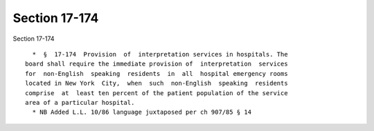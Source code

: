 Section 17-174
==============

Section 17-174 ::    
        
     
        *  §  17-174  Provision  of  interpretation services in hospitals. The
      board shall require the immediate provision of  interpretation  services
      for  non-English  speaking  residents  in  all  hospital emergency rooms
      located in New York  City,  when  such  non-English  speaking  residents
      comprise  at  least ten percent of the patient population of the service
      area of a particular hospital.
        * NB Added L.L. 10/86 language juxtaposed per ch 907/85 § 14
    
    
    
    
    
    
    